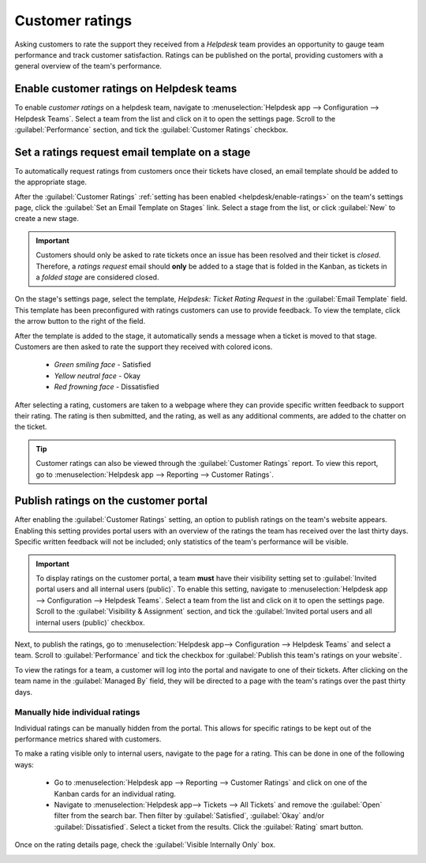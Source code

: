================
Customer ratings
================

Asking customers to rate the support they received from a *Helpdesk* team provides an opportunity to
gauge team performance and track customer satisfaction. Ratings can be published on the portal,
providing customers with a general overview of the team's performance.

.. _helpdesk/enable-ratings:

Enable customer ratings on Helpdesk teams
=========================================

To enable *customer ratings* on a helpdesk team, navigate to :menuselection:`Helpdesk app -->
Configuration --> Helpdesk Teams`. Select a team from the list and click on it to open the settings
page. Scroll to the :guilabel:`Performance` section, and tick the :guilabel:`Customer Ratings`
checkbox.

.. image:: ratings/ratings-enable.png
   :align: center
   :alt: Overview of the settings page of a helpdesk team emphasizing the rating on ticket feature
         in Odoo Helpdesk.

Set a ratings request email template on a stage
===============================================

To automatically request ratings from customers once their tickets have closed, an email template
should be added to the appropriate stage.

After the :guilabel:`Customer Ratings` :ref:`setting has been enabled <helpdesk/enable-ratings>` on
the team's settings page, click the :guilabel:`Set an Email Template on Stages` link. Select a stage
from the list, or click :guilabel:`New` to create a new stage.

.. important::
   Customers should only be asked to rate tickets once an issue has been resolved and their ticket
   is *closed*. Therefore, a *ratings request* email should **only** be added to a stage that is
   folded in the Kanban, as tickets in a *folded stage* are considered closed.

On the stage's settings page, select the template, `Helpdesk: Ticket Rating Request` in the
:guilabel:`Email Template` field. This template has been preconfigured with ratings customers can
use to provide feedback. To view the template, click the arrow button to the right of the field.

After the template is added to the stage, it automatically sends a message when a ticket is moved to
that stage. Customers are then asked to rate the support they received with colored icons.

 - *Green smiling face* - Satisfied
 - *Yellow neutral face* - Okay
 - *Red frowning face* - Dissatisfied

After selecting a rating, customers are taken to a webpage where they can provide specific written
feedback to support their rating. The rating is then submitted, and the rating, as well as any
additional comments, are added to the chatter on the ticket.

.. tip::
   Customer ratings can also be viewed through the :guilabel:`Customer Ratings` report. To view
   this report, go to :menuselection:`Helpdesk app --> Reporting --> Customer Ratings`.

.. seealso::
   :doc:`../../../general/companies/email_template`

Publish ratings on the customer portal
======================================

After enabling the :guilabel:`Customer Ratings` setting, an option to publish ratings on the team's
website appears. Enabling this setting provides portal users with an overview of the ratings the
team has received over the last thirty days. Specific written feedback will not be included; only
statistics of the team's performance will be visible.

.. important::
   To display ratings on the customer portal, a team **must** have their visibility setting set to
   :guilabel:`Invited portal users and all internal users (public)`. To enable this setting,
   navigate to :menuselection:`Helpdesk app --> Configuration --> Helpdesk Teams`. Select a team
   from the list and click on it to open the settings page. Scroll to the :guilabel:`Visibility &
   Assignment` section, and tick the :guilabel:`Invited portal users and all internal users
   (public)` checkbox.

Next, to publish the ratings, go to :menuselection:`Helpdesk app--> Configuration --> Helpdesk
Teams` and select a team. Scroll to :guilabel:`Performance` and tick the checkbox for
:guilabel:`Publish this team's ratings on your website`.

To view the ratings for a team, a customer will log into the portal and navigate to one of their
tickets. After clicking on the team name in the :guilabel:`Managed By` field, they will be directed
to a page with the team's ratings over the past thirty days.

.. image:: ratings/ratings-portal-overview.png
   :align: center
   :alt: View of the ratings performance overview from the customer portal.

.. seealso::
   :doc:`Portal access <../../../general/users/portal>`

Manually hide individual ratings
--------------------------------

Individual ratings can be manually hidden from the portal. This allows for specific ratings to be
kept out of the performance metrics shared with customers.

To make a rating visible only to internal users, navigate to the page for a rating. This can be done
in one of the following ways:

   - Go to :menuselection:`Helpdesk app --> Reporting --> Customer Ratings` and click on one of the
     Kanban cards for an individual rating.
   - Navigate to :menuselection:`Helpdesk app--> Tickets --> All Tickets` and remove the
     :guilabel:`Open` filter from the search bar. Then filter by :guilabel:`Satisfied`,
     :guilabel:`Okay` and/or :guilabel:`Dissatisfied`. Select a ticket from the results. Click the
     :guilabel:`Rating` smart button.

Once on the rating details page, check the :guilabel:`Visible Internally Only` box.

.. image:: ratings/ratings-keep-internal.png
   :align: center
   :alt: View of the ratings performance overview from the customer portal.

.. seealso::
   - :doc:`../advanced/close_tickets`
   - :doc:`reports`
